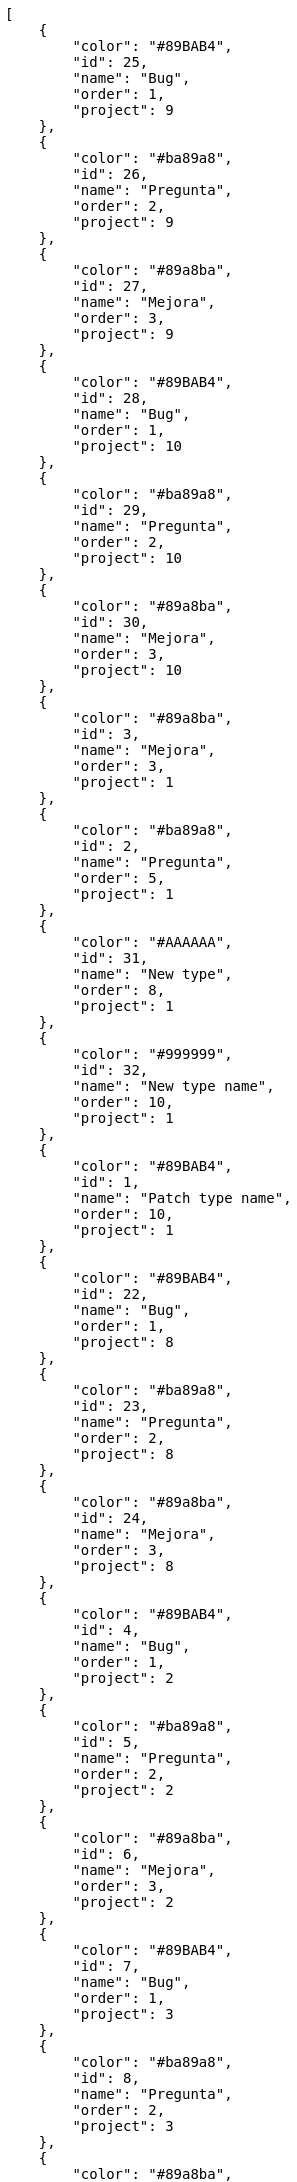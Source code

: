 [source,json]
----
[
    {
        "color": "#89BAB4",
        "id": 25,
        "name": "Bug",
        "order": 1,
        "project": 9
    },
    {
        "color": "#ba89a8",
        "id": 26,
        "name": "Pregunta",
        "order": 2,
        "project": 9
    },
    {
        "color": "#89a8ba",
        "id": 27,
        "name": "Mejora",
        "order": 3,
        "project": 9
    },
    {
        "color": "#89BAB4",
        "id": 28,
        "name": "Bug",
        "order": 1,
        "project": 10
    },
    {
        "color": "#ba89a8",
        "id": 29,
        "name": "Pregunta",
        "order": 2,
        "project": 10
    },
    {
        "color": "#89a8ba",
        "id": 30,
        "name": "Mejora",
        "order": 3,
        "project": 10
    },
    {
        "color": "#89a8ba",
        "id": 3,
        "name": "Mejora",
        "order": 3,
        "project": 1
    },
    {
        "color": "#ba89a8",
        "id": 2,
        "name": "Pregunta",
        "order": 5,
        "project": 1
    },
    {
        "color": "#AAAAAA",
        "id": 31,
        "name": "New type",
        "order": 8,
        "project": 1
    },
    {
        "color": "#999999",
        "id": 32,
        "name": "New type name",
        "order": 10,
        "project": 1
    },
    {
        "color": "#89BAB4",
        "id": 1,
        "name": "Patch type name",
        "order": 10,
        "project": 1
    },
    {
        "color": "#89BAB4",
        "id": 22,
        "name": "Bug",
        "order": 1,
        "project": 8
    },
    {
        "color": "#ba89a8",
        "id": 23,
        "name": "Pregunta",
        "order": 2,
        "project": 8
    },
    {
        "color": "#89a8ba",
        "id": 24,
        "name": "Mejora",
        "order": 3,
        "project": 8
    },
    {
        "color": "#89BAB4",
        "id": 4,
        "name": "Bug",
        "order": 1,
        "project": 2
    },
    {
        "color": "#ba89a8",
        "id": 5,
        "name": "Pregunta",
        "order": 2,
        "project": 2
    },
    {
        "color": "#89a8ba",
        "id": 6,
        "name": "Mejora",
        "order": 3,
        "project": 2
    },
    {
        "color": "#89BAB4",
        "id": 7,
        "name": "Bug",
        "order": 1,
        "project": 3
    },
    {
        "color": "#ba89a8",
        "id": 8,
        "name": "Pregunta",
        "order": 2,
        "project": 3
    },
    {
        "color": "#89a8ba",
        "id": 9,
        "name": "Mejora",
        "order": 3,
        "project": 3
    },
    {
        "color": "#89BAB4",
        "id": 10,
        "name": "Bug",
        "order": 1,
        "project": 4
    },
    {
        "color": "#ba89a8",
        "id": 11,
        "name": "Pregunta",
        "order": 2,
        "project": 4
    },
    {
        "color": "#89a8ba",
        "id": 12,
        "name": "Mejora",
        "order": 3,
        "project": 4
    },
    {
        "color": "#89BAB4",
        "id": 13,
        "name": "Bug",
        "order": 1,
        "project": 5
    },
    {
        "color": "#ba89a8",
        "id": 14,
        "name": "Pregunta",
        "order": 2,
        "project": 5
    },
    {
        "color": "#89a8ba",
        "id": 15,
        "name": "Mejora",
        "order": 3,
        "project": 5
    },
    {
        "color": "#89BAB4",
        "id": 16,
        "name": "Bug",
        "order": 1,
        "project": 6
    },
    {
        "color": "#ba89a8",
        "id": 17,
        "name": "Pregunta",
        "order": 2,
        "project": 6
    },
    {
        "color": "#89a8ba",
        "id": 18,
        "name": "Mejora",
        "order": 3,
        "project": 6
    },
    {
        "color": "#89BAB4",
        "id": 19,
        "name": "Bug",
        "order": 1,
        "project": 7
    }
]
----
